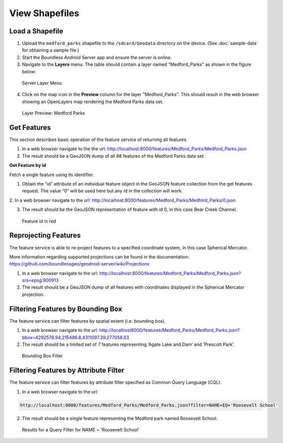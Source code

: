 .. _boundless_android.view-shapefile:

========================
View Shapefiles
========================


Load a Shapefile
--------------------------

1. Upload the ``medford_parks`` shapefile to the ``/sdcard/Geodata`` directory on the device. (See :doc:`sample-data` for obtaining a sample file.)

2. Start the Boundless Android Server app and ensure the server is online.

3. Navigate to the **Layers** menu. The table should contain a layer named “Medford_Parks” as shown in the figure below:

.. figure:: /img/shapefile_medford.png

   Server Layer Menu

4. Click on the map icon in the **Preview** column for the layer "Medford_Parks". This should result in the web browser showing an OpenLayers map rendering the Medford Parks data set.

.. figure:: /img/preview_medford.png

   Layer Preview: Medford Parks


Get Features
---------------

This section describes basic operation of the feature service of returning all features.

1.  In a web browser navigate to the the url: http://localhost:8000/features/Medford_Parks/Medford_Parks.json

2.  The result should be a GeoJSON dump of all 88 features of the Medford Parks data set.

**Get Feature by id**

Fetch a single feature using its identifier.

1.  Obtain the “id” attribute of an individual feature object in the GeoJSON feature collection from the get features request. The value “0” will be used here but any id in the collection will work.

2.  In a web browser navigate to the url:
http://localhost:8000/features/Medford_Parks/Medford_Parks/0.json

3.  The result should be the GeoJSON representation of feature with id 0, in this case Bear Creek Channel.

.. figure:: /img/getfeature_medford.png

   Feature id in red


Reprojecting Features
----------------------

The feature service is able to re-project features to a specified coordinate system, in this case Spherical Mercator.

More information regarding supported projections can be found in the documentation:
https://github.com/boundlessgeo/geodroid-server/wiki/Projections

1. In a web browser navigate to the url: http://localhost:8000/features/Medford_Parks/Medford_Parks.json?srs=epsg:900913

2. The result should be a GeoJSON dump of all features with coordinates displayed in the Spherical Mercator projection.


Filtering Features by Bounding Box
-----------------------------------

The feature service can filter features by spatial extent (i.e. bounding box).

1. In a web browser navigate to the url: http://localhost8000/features/Medford_Parks/Medford_Parks.json?bbox=4292578.94,215486.8,4311097.39,277058.63

2. The result should be a limited set of 7 features representing ‘Agate Lake and Dam’ and ‘Prescott Park’.

.. figure:: /img/bbox_medford.png

    Bounding Box Filter


Filtering Features by Attribute Filter
----------------------------------------

The feature service can filter features by attribute filter specified as Common Query Language (CQL).

1.  In a web browser navigate to the url:

.. code:: console

    http://localhost:8000/features/Medford_Parks/Medford_Parks.json?filter=NAME+EQ+'Roosevelt School'

2.  The result should be a single feature representing the Medford park named Roosevelt School.

.. figure:: /img/cql_medford.png

     Results for a Query Filter for NAME = 'Roosevelt School'
